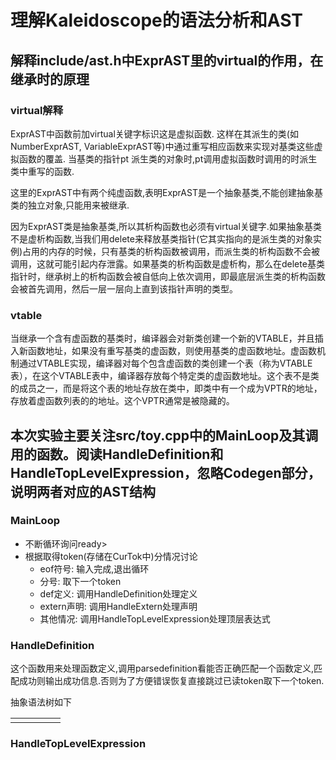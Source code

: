 * 理解Kaleidoscope的语法分析和AST
** 解释include/ast.h中ExprAST里的virtual的作用，在继承时的原理
*** virtual解释
    ExprAST中函数前加virtual关键字标识这是虚拟函数. 这样在其派生的类(如NumberExprAST, VariableExprAST等)中通过重写相应函数来实现对基类这些虚拟函数的覆盖. 当基类的指针pt  派生类的对象时,pt调用虚拟函数时调用的时派生类中重写的函数.
    
    这里的ExprAST中有两个纯虚函数,表明ExprAST是一个抽象基类,不能创建抽象基类的独立对象,只能用来被继承.

    因为ExprAST类是抽象基类,所以其析构函数也必须有virtual关键字.如果抽象基类不是虚析构函数,当我们用delete来释放基类指针(它其实指向的是派生类的对象实例)占用的内存的时候，只有基类的析构函数被调用，而派生类的析构函数不会被调用，这就可能引起内存泄露。如果基类的析构函数是虚析构，那么在delete基类指针时，继承树上的析构函数会被自低向上依次调用，即最底层派生类的析构函数会被首先调用，然后一层一层向上直到该指针声明的类型。

*** vtable
    当继承一个含有虚函数的基类时，编译器会对新类创建一个新的VTABLE，并且插入新函数地址，如果没有重写基类的虚函数，则使用基类的虚函数地址。虚函数机制通过VTABLE实现，编译器对每个包含虚函数的类创建一个表（称为VTABLE表），在这个VTABLE表中，编译器存放每个特定类的虚函数地址。这个表不是类的成员之一，而是将这个表的地址存放在类中，即类中有一个成为VPTR的地址，存放着虚函数列表的的地址。这个VPTR通常是被隐藏的。

** 本次实验主要关注src/toy.cpp中的MainLoop及其调用的函数。阅读HandleDefinition和HandleTopLevelExpression，忽略Codegen部分，说明两者对应的AST结构
*** MainLoop
    - 不断循环询问ready>
    - 根据取得token(存储在CurTok中)分情况讨论
      + eof符号: 输入完成,退出循环
      + 分号: 取下一个token
      + def定义: 调用HandleDefinition处理定义
      + extern声明: 调用HandleExtern处理声明
      + 其他情况: 调用HandleTopLevelExpression处理顶层表达式
*** HandleDefinition
    这个函数用来处理函数定义,调用parsedefinition看能否正确匹配一个函数定义,匹配成功则输出成功信息.否则为了方便错误恢复直接跳过已读token取下一个token.

    抽象语法树如下
|   |   |   |   |   |
|---+---+---+---+---|
|   |   |   |   |   |
*** HandleTopLevelExpression